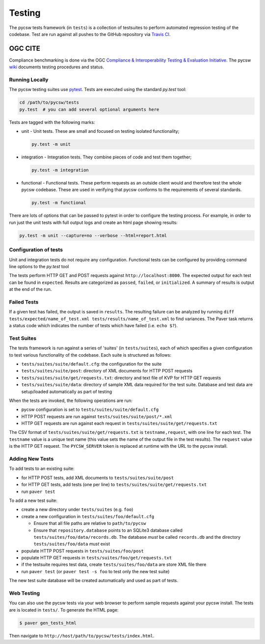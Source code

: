 .. _testing:

Testing
=======

The pycsw tests framework (in ``tests``) is a collection of testsuites to
perform automated regression testing of the codebase.  Test are run against
all pushes to the GitHub repository via `Travis CI`_.


.. _ogc-cite:

OGC CITE
--------

Compliance benchmarking is done via the OGC `Compliance & Interoperability
Testing & Evaluation Initiative`_.  The pycsw
`wiki <https://github.com/geopython/pycsw/wiki/OGC-CITE-Compliance>`_
documents testing procedures and status.


Running Locally
^^^^^^^^^^^^^^^

The pycsw testing suites use `pytest`_. Tests are executed using the
standard `py.test` tool:

.. code:: bash

   cd /path/to/pycsw/tests
   py.test  # you can add several optional arguments here

Tests are tagged with the following marks:

* unit - Unit tests. These are small and focused on testing isolated
  functionality;

  .. code:: bash

     py.test -m unit

* integration - Integration tests. They combine pieces of code and test
  them together;

  .. code:: bash

     py.test -m integration

* functional - Functional tests. These perform requests as an outside client
  would and therefore test the whole pycsw codebase. These are used in
  verifying that pycsw conforms to the requirements of several standards.

  .. code:: bash

     py.test -m functional

There are lots of options that can be passed to pytest in order to configure
the testing process. For example, in order to run just the unit tests with
full output logs and create an html page showing results:

.. code:: bash

   py.test -m unit --capture=no --verbose --html=report.html


Configuration of tests
^^^^^^^^^^^^^^^^^^^^^^

Unit and integration tests do not require any configuration. Functional tests
can be configured by providing command line options to the `py.test` tool



The tests perform HTTP GET and POST requests against
``http://localhost:8000``.  The expected output for each test can be found
in ``expected``.  Results are categorized as ``passed``, ``failed``, or
``initialized``.  A summary of results is output at the end of the run.

Failed Tests
^^^^^^^^^^^^

If a given test has failed, the output is saved in ``results``.  The
resulting failure can be analyzed by running
``diff tests/expected/name_of_test.xml tests/results/name_of_test.xml`` to
find variances.  The Paver task returns a status code which indicates the
number of tests which have failed (i.e. ``echo $?``).

Test Suites
^^^^^^^^^^^

The tests framework is run against a series of 'suites' (in ``tests/suites``),
each of which specifies a given configuration to test various functionality
of the codebase.  Each suite is structured as follows:

* ``tests/suites/suite/default.cfg``: the configuration for the suite
* ``tests/suites/suite/post``: directory of XML documents for HTTP POST requests
* ``tests/suites/suite/get/requests.txt``: directory and text file of KVP for HTTP GET requests
* ``tests/suites/suite/data``: directory of sample XML data required for the test suite.  Database and test data are setup/loaded automatically as part of testing

When the tests are invoked, the following operations are run:

* pycsw configuration is set to ``tests/suites/suite/default.cfg``
* HTTP POST requests are run against ``tests/suites/suite/post/*.xml``
* HTTP GET requests are run against each request in ``tests/suites/suite/get/requests.txt``

The CSV format of ``tests/suites/suite/get/requests.txt`` is
``testname,request``, with one line for each test.  The ``testname`` value is a unique test name (this value sets the name of the output file in the test results).  The ``request`` value is the HTTP GET request.  The ``PYCSW_SERVER`` token is replaced at runtime with the URL to the pycsw install.

Adding New Tests
^^^^^^^^^^^^^^^^

To add tests to an existing suite:

* for HTTP POST tests, add XML documents to ``tests/suites/suite/post``
* for HTTP GET tests, add tests (one per line) to ``tests/suites/suite/get/requests.txt``
* run ``paver test``

To add a new test suite:

* create a new directory under ``tests/suites`` (e.g. ``foo``)
* create a new configuration in ``tests/suites/foo/default.cfg``

  * Ensure that all file paths are relative to ``path/to/pycsw``
  * Ensure that ``repository.database`` points to an SQLite3 database called ``tests/suites/foo/data/records.db``.  The database *must* be called ``records.db`` and the directory ``tests/suites/foo/data`` *must* exist

* populate HTTP POST requests in ``tests/suites/foo/post``
* populate HTTP GET requests in ``tests/suites/foo/get/requests.txt``
* if the testsuite requires test data, create ``tests/suites/foo/data`` are store XML file there
* run ``paver test`` (or ``paver test -s foo`` to test only the new test suite)

The new test suite database will be created automatically and used as part of tests.

Web Testing
^^^^^^^^^^^

You can also use the pycsw tests via your web browser to perform sample requests against your pycsw install.  The tests are is located in ``tests/``.  To generate the HTML page:

.. code-block:: bash

  $ paver gen_tests_html

Then navigate to ``http://host/path/to/pycsw/tests/index.html``.

.. _Compliance & Interoperability Testing & Evaluation Initiative: http://cite.opengeospatial.org/
.. _Travis CI: http://travis-ci.org/geopython/pycsw
.. _Paver: http://paver.github.io/paver/
.. _pytest: http://pytest.org/latest/

